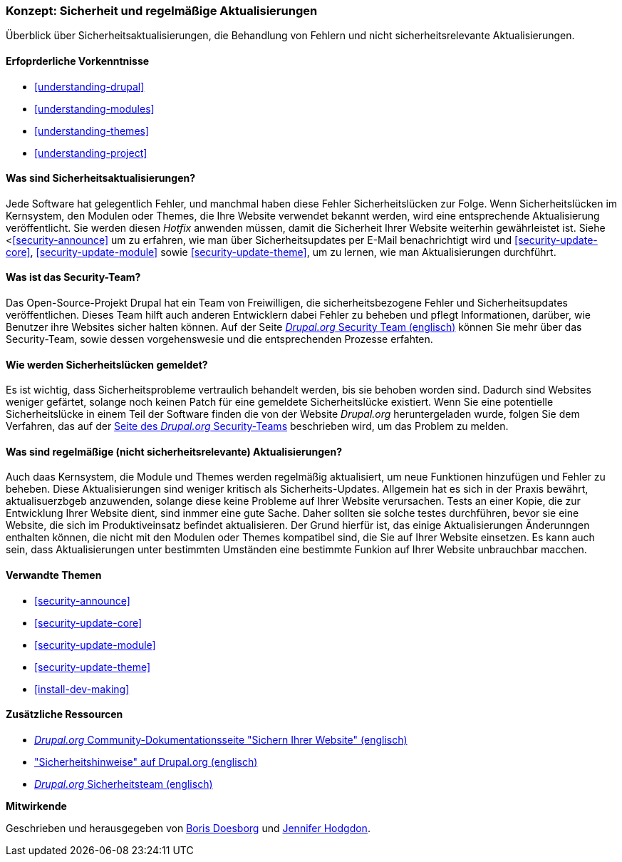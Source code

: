 [[security-concept]]

=== Konzept: Sicherheit und regelmäßige Aktualisierungen

[role="summary"]
Überblick über Sicherheitsaktualisierungen, die Behandlung von Fehlern und nicht sicherheitsrelevante Aktualisierungen.

(((Security,overview)))
(((Update,overview)))
(((Bug,reporting)))
(((Security bug,reporting)))
(((Security team,overview)))

==== Erfoprderliche Vorkenntnisse
* <<understanding-drupal>>
* <<understanding-modules>>
* <<understanding-themes>>
* <<understanding-project>>

==== Was sind Sicherheitsaktualisierungen?

Jede Software hat gelegentlich Fehler, und manchmal haben diese Fehler Sicherheitslücken zur Folge.
Wenn Sicherheitslücken  im Kernsystem, den Modulen oder
Themes, die Ihre Website verwendet bekannt werden, wird eine entsprechende Aktualisierung veröffentlicht. Sie werden
diesen _Hotfix_ anwenden müssen, damit die Sicherheit Ihrer Website weiterhin gewährleistet ist. Siehe
<<<security-announce>> um zu erfahren, wie man über Sicherheitsupdates  per E-Mail benachrichtigt wird und
<<security-update-core>>, <<security-update-module>> sowie
<<security-update-theme>>, um zu lernen, wie man Aktualisierungen durchführt.

==== Was ist das Security-Team?

Das Open-Source-Projekt Drupal hat ein Team von Freiwilligen, die
sicherheitsbezogene Fehler und Sicherheitsupdates veröffentlichen. Dieses Team hilft auch anderen
Entwicklern dabei Fehler zu beheben und pflegt Informationen, darüber, wie Benutzer ihre
Websites sicher halten können. Auf der Seite
https://www.drupal.org/drupal-security-team/general-information[_Drupal.org_ Security Team (englisch)] können Sie mehr über das Security-Team, sowie dessen vorgehenswesie und die entsprechenden Prozesse erfahten. 

==== Wie werden Sicherheitslücken gemeldet?

Es ist wichtig, dass Sicherheitsprobleme vertraulich behandelt werden, bis sie
behoben worden sind. Dadurch sind Websites weniger gefärtet, solange noch keinen Patch für eine gemeldete Sicherheitslücke existiert. Wenn Sie eine potentielle Sicherheitslücke in einem Teil der Software finden
die von der Website _Drupal.org_ heruntergeladen wurde, folgen Sie dem Verfahren, das auf der
https://www.drupal.org/drupal-security-team/general-information[Seite des _Drupal.org_ Security-Teams] beschrieben wird, um das Problem zu melden.

==== Was sind regelmäßige (nicht sicherheitsrelevante) Aktualisierungen?

Auch daas Kernsystem, die Module und Themes werden regelmäßig aktualisiert, um
neue Funktionen hinzufügen und Fehler  zu beheben. Diese Aktualisierungen sind weniger kritisch als Sicherheits-Updates. Allgemein hat es sich in der Praxis bewährt, aktualisuerzbgeb anzuwenden, solange diese keine Probleme auf Ihrer Website verursachen. Tests an einer Kopie, die zur Entwicklung Ihrer Website dient, sind inmmer eine gute Sache. Daher sollten sie solche testes durchführen, bevor sie eine Website, die sich im Produktiveinsatz befindet aktualisieren. Der Grund hierfür ist, das einige Aktualisierungen Änderunngen enthalten können, die nicht mit den Modulen oder
Themes kompatibel sind, die Sie auf Ihrer Website einsetzen. Es kann auch sein, dass Aktualisierungen unter bestimmten Umständen eine bestimmte Funkion auf Ihrer Website unbrauchbar macchen.

==== Verwandte Themen

* <<security-announce>>
* <<security-update-core>>
* <<security-update-module>>
* <<security-update-theme>>
* <<install-dev-making>>

==== Zusätzliche Ressourcen

* https://www.drupal.org/security/secure-configuration[_Drupal.org_ Community-Dokumentationsseite "Sichern Ihrer Website" (englisch)]
* https://www.drupal.org/security["Sicherheitshinweise" auf Drupal.org (englisch)]
* https://www.drupal.org/drupal-security-team/general-information[_Drupal.org_ Sicherheitsteam (englisch)]


*Mitwirkende*

Geschrieben und herausgegeben von https://www.drupal.org/u/batigolix[Boris Doesborg]
und https://www.drupal.org/u/jhodgdon[Jennifer Hodgdon].
